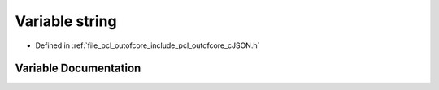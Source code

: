 .. _exhale_variable_c_j_s_o_n_8h_1ad4c68ea99a26b0a98ad9a79982960458:

Variable string
===============

- Defined in :ref:`file_pcl_outofcore_include_pcl_outofcore_cJSON.h`


Variable Documentation
----------------------


.. doxygenvariable:: string
